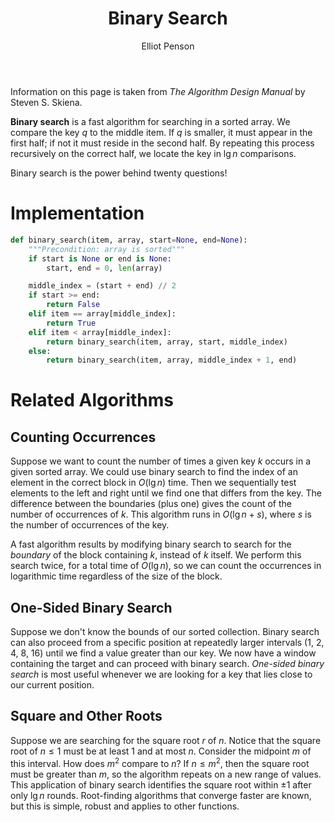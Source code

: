 #+TITLE: Binary Search
#+AUTHOR: Elliot Penson

Information on this page is taken from /The Algorithm Design Manual/ by Steven
S. Skiena.

*Binary search* is a fast algorithm for searching in a sorted array. We compare
the key $q$ to the middle item. If $q$ is smaller, it must appear in the first
half; if not it must reside in the second half. By repeating this process
recursively on the correct half, we locate the key in $\lg n$ comparisons.

Binary search is the power behind twenty questions!

* Implementation

  #+BEGIN_SRC python
    def binary_search(item, array, start=None, end=None):
        """Precondition: array is sorted"""
        if start is None or end is None:
            start, end = 0, len(array)

        middle_index = (start + end) // 2
        if start >= end:
            return False
        elif item == array[middle_index]:
            return True
        elif item < array[middle_index]:
            return binary_search(item, array, start, middle_index)
        else:
            return binary_search(item, array, middle_index + 1, end)
  #+END_SRC

* Related Algorithms

** Counting Occurrences

   Suppose we want to count the number of times a given key $k$ occurs in a
   given sorted array. We could use binary search to find the index of an
   element in the correct block in $O(\lg n)$ time. Then we sequentially test
   elements to the left and right until we find one that differs from the
   key. The difference between the boundaries (plus one) gives the count of
   the number of occurrences of $k$. This algorithm runs in $O(\lg n + s)$,
   where $s$ is the number of occurrences of the key.

   A fast algorithm results by modifying binary search to search for the
   /boundary/ of the block containing $k$, instead of $k$ itself. We perform
   this search twice, for a total time of $O(\lg n)$, so we can count the
   occurrences in logarithmic time regardless of the size of the block.

** One-Sided Binary Search

   Suppose we don't know the bounds of our sorted collection. Binary search can
   also proceed from a specific position at repeatedly larger intervals (1, 2,
   4, 8, 16) until we find a value greater than our key. We now have a window
   containing the target and can proceed with binary search. /One-sided binary
   search/ is most useful whenever we are looking for a key that lies close to
   our current position.

** Square and Other Roots

   Suppose we are searching for the square root $r$ of $n$. Notice that the
   square root of $n \leq 1$ must be at least 1 and at most $n$. Consider the
   midpoint $m$ of this interval. How does $m^2$ compare to $n$? If $n \leq
   m^2$, then the square root must be greater than $m$, so the algorithm
   repeats on a new range of values. This application of binary search
   identifies the square root within ±1 after only $\lg n$ rounds. Root-finding
   algorithms that converge faster are known, but this is simple, robust and
   applies to other functions.
